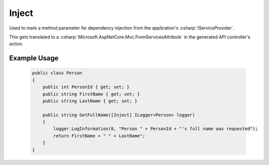 

Inject
======

Used to mark a method parameter for dependency injection from the application's :csharp:`IServiceProvider`.

This gets translated to a :csharp:`Microsoft.AspNetCore.Mvc.FromServicesAttribute` in the generated API controller's action.


Example Usage
-------------

    .. code-block:: c#

        public class Person
        {
            public int PersonId { get; set; }
            public string FirstName { get; set; }
            public string LastName { get; set; }

            public string GetFullName([Inject] ILogger<Person> logger)
            {
                logger.LogInformation(0, "Person " + PersonId + "'s full name was requested");
                return FirstName + " " + LastName";
            }
        }